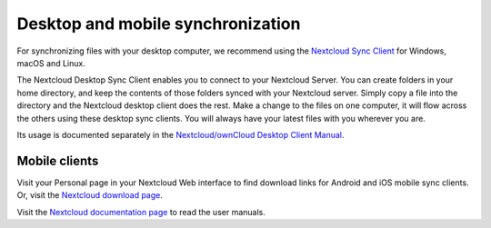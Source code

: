 ==================================
Desktop and mobile synchronization
==================================

For synchronizing files with your desktop computer, we recommend using the
`Nextcloud Sync Client`_ for Windows, macOS and Linux.


The Nextcloud Desktop Sync Client enables you to connect to your Nextcloud Server.
You can create folders in your home directory, and keep the contents of those
folders synced with your Nextcloud server. Simply copy a file into the directory
and the Nextcloud desktop client does the rest. Make a change to the files on one
computer, it will flow across the others using these desktop sync clients.
You will always
have your latest files with you wherever you are.

Its usage is documented separately in the `Nextcloud/ownCloud Desktop Client Manual`_.

.. _`Nextcloud/ownCloud Desktop Client Manual`: https://doc.owncloud.org/desktop/2.2/
.. _Nextcloud Desktop Client Manual: https://docs.nextcloud.org/
.. _Nextcloud Sync Client: https://nextcloud.com/install/#install-clients

Mobile clients
--------------

Visit your Personal page in your Nextcloud Web interface to find download links
for Android and iOS mobile sync clients. Or, visit the `Nextcloud download page
<https://nextcloud.com/install/>`_.

Visit the `Nextcloud documentation page <https://docs.nextcloud.org/>`_ to read
the user manuals.
